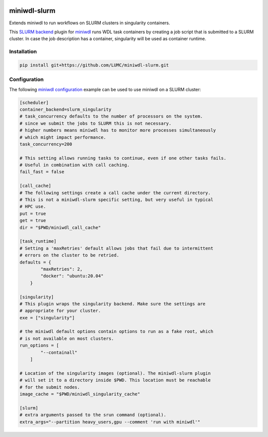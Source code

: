 .. image:: https://codecov.io/gh/LUMC/miniwdl-slurm/branch/main/graph/badge.svg?token=Z7FXMDJMN9
 :target: https://codecov.io/gh/LUMC/miniwdl-slurm

miniwdl-slurm
=============
Extends miniwdl to run workflows on SLURM clusters in singularity containers.

This `SLURM backend
<https://miniwdl.readthedocs.io/en/latest/runner_backends.html>`_ plugin for
`miniwdl <https://github.com/chanzuckerberg/miniwdl>`_ runs WDL task containers
by creating a job script that is submitted to a SLURM cluster. In case the job
description has a container, singularity will be used as container runtime.

Installation
------------

.. code-block::

    pip install git+https://github.com/LUMC/miniwdl-slurm.git

Configuration
--------------
The following `miniwdl configuration
<https://miniwdl.readthedocs.io/en/latest/runner_reference.html#configuration>`_
example can be used to use miniwdl on a SLURM cluster:

.. code-block:: ini

    [scheduler]
    container_backend=slurm_singularity
    # task_concurrency defaults to the number of processors on the system.
    # since we submit the jobs to SLURM this is not necessary.
    # higher numbers means miniwdl has to monitor more processes simultaneously
    # which might impact performance.
    task_concurrency=200
    
    # This setting allows running tasks to continue, even if one other tasks fails. 
    # Useful in combination with call caching.
    fail_fast = false

    [call_cache]
    # The following settings create a call cache under the current directory.
    # This is not a miniwdl-slurm specific setting, but very useful in typical 
    # HPC use.
    put = true 
    get = true 
    dir = "$PWD/miniwdl_call_cache"

    [task_runtime]
    # Setting a 'maxRetries' default allows jobs that fail due to intermittent
    # errors on the cluster to be retried.
    defaults = {
            "maxRetries": 2,
            "docker": "ubuntu:20.04"
        }
 
    [singularity]
    # This plugin wraps the singularity backend. Make sure the settings are
    # appropriate for your cluster.
    exe = ["singularity"]

    # the miniwdl default options contain options to run as a fake root, which
    # is not available on most clusters.
    run_options = [
            "--containall"
        ]

    # Location of the singularity images (optional). The miniwdl-slurm plugin
    # will set it to a directory inside $PWD. This location must be reachable
    # for the submit nodes.
    image_cache = "$PWD/miniwdl_singularity_cache"

    [slurm]
    # extra arguments passed to the srun command (optional).
    extra_args="--partition heavy_users,gpu --comment 'run with miniwdl'"
